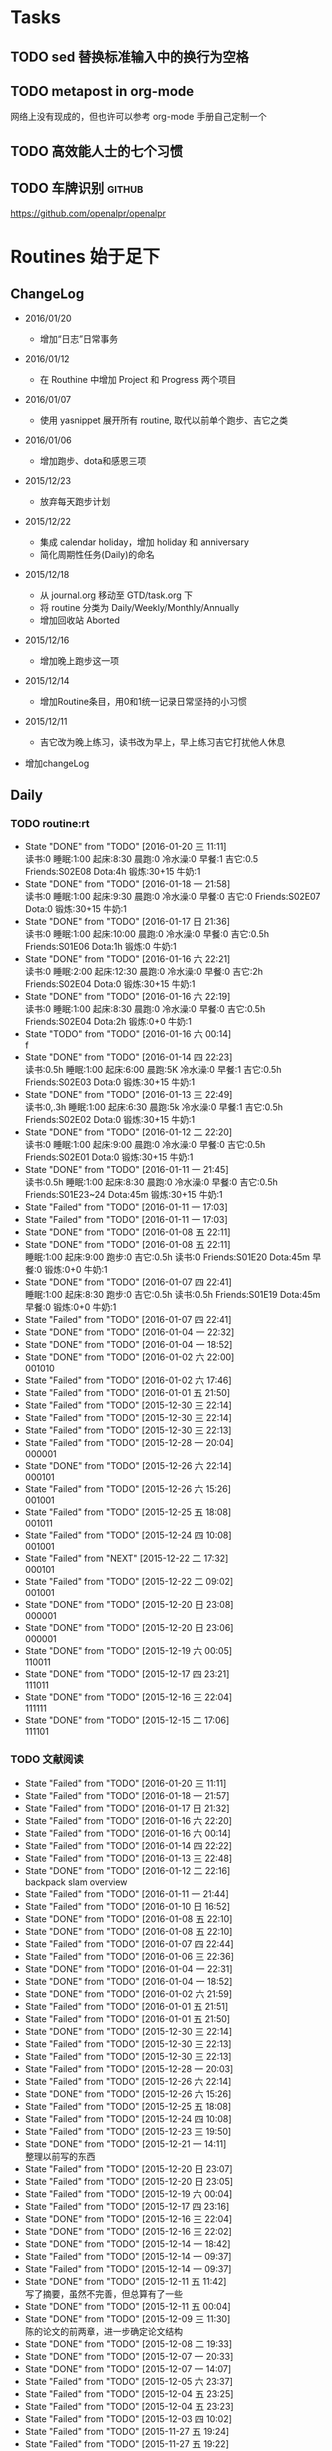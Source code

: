 #+LAST_MOBILE_CHANGE: 2016-01-10 16:52:10
# task.org --- GTD file containing all things to be done
#
#
# author: Tagerill Wong <buaaben@163.com>

# Notes:
# 1. task.org only contains tasks to be finished but not their
# contents
# 3. tasks should be refiled from inbox.org
# 2. it contains 3 parts:
#    - Tasks: normal tasks that labeled with TODO
#    - Routines: periodical tasks
#    - Ideas:

* Tasks
** TODO sed 替换标准输入中的换行为空格

** TODO metapost in org-mode

网络上没有现成的，但也许可以参考 org-mode 手册自己定制一个

** TODO 高效能人士的七个习惯

** TODO 车牌识别                                                    :github:


https://github.com/openalpr/openalpr

* Routines 始于足下

** ChangeLog

+ 2016/01/20

  - 增加“日志”日常事务

+ 2016/01/12

  - 在 Routhine 中增加 Project 和 Progress 两个项目

+ 2016/01/07

  - 使用 yasnippet 展开所有 routine, 取代以前单个跑步、吉它之类

+ 2016/01/06

  - 增加跑步、dota和感恩三项

+ 2015/12/23

  - 放弃每天跑步计划

+ 2015/12/22

  - 集成 calendar holiday，增加 holiday 和 anniversary
  - 简化周期性任务(Daily)的命名

+ 2015/12/18

  - 从 journal.org 移动至 GTD/task.org 下
  - 将 routine 分类为 Daily/Weekly/Monthly/Annually
  - 增加回收站 Aborted

+ 2015/12/16

  - 增加晚上跑步这一项

+ 2015/12/14

  - 增加Routine条目，用0和1统一记录日常坚持的小习惯

+ 2015/12/11

  - 吉它改为晚上练习，读书改为早上，早上练习吉它打扰他人休息

+ 增加changeLog

** Daily
*** TODO routine:rt
SCHEDULED: <2016-01-20 三 22:00 +1d>
:PROPERTIES:
:LAST_REPEAT: [2016-01-20 三 11:11]
:ID:       d1cb177d-6556-48f1-8789-a2735733705a
:END:
- State "DONE"       from "TODO"       [2016-01-20 三 11:11] \\
  读书:0
    睡眠:1:00
    起床:8:30
    晨跑:0
    冷水澡:0
    早餐:1
    吉它:0.5
    Friends:S02E08
    Dota:4h
    锻炼:30+15
    牛奶:1
- State "DONE"       from "TODO"       [2016-01-18 一 21:58] \\
  读书:0
  睡眠:1:00
  起床:9:30
  晨跑:0
  冷水澡:0
  早餐:0
  吉它:0
  Friends:S02E07
  Dota:0
  锻炼:30+15
  牛奶:1
- State "DONE"       from "TODO"       [2016-01-17 日 21:36] \\
  读书:0
  睡眠:1:00
  起床:10:00
  晨跑:0
  冷水澡:0
  早餐:0
  吉它:0.5h
  Friends:S01E06
  Dota:1h
  锻炼:0
  牛奶:1
- State "DONE"       from "TODO"       [2016-01-16 六 22:21] \\
  读书:0
  睡眠:2:00
  起床:12:30
  晨跑:0
  冷水澡:0
  早餐:0
  吉它:2h
  Friends:S02E04
  Dota:0
  锻炼:30+15
  牛奶:1
- State "DONE"       from "TODO"       [2016-01-16 六 22:19] \\
  读书:0
  睡眠:1:00
  起床:8:30
  晨跑:0
  冷水澡:0
  早餐:0
  吉它:0.5h
  Friends:S02E04
  Dota:2h
  锻炼:0+0
  牛奶:1
- State "TODO"       from "TODO"       [2016-01-16 六 00:14] \\
  f
- State "DONE"       from "TODO"       [2016-01-14 四 22:23] \\
  读书:0.5h
  睡眠:1:00
  起床:6:00
  晨跑:5K
  冷水澡:0
  早餐:1
  吉它:0.5h
  Friends:S02E03
  Dota:0
  锻炼:30+15
  牛奶:1
- State "DONE"       from "TODO"       [2016-01-13 三 22:49] \\
  读书:0,.3h
  睡眠:1:00
  起床:6:30
  晨跑:5k
  冷水澡:0
  早餐:1
  吉它:0.5h
  Friends:S02E02
  Dota:0
  锻炼:30+15
  牛奶:1
- State "DONE"       from "TODO"       [2016-01-12 二 22:20] \\
  读书:0
  睡眠:1:00
  起床:9:00
  晨跑:0
  冷水澡:0
  早餐:0
  吉它:0.5h
  Friends:S02E01
  Dota:0
  锻炼:30+15
  牛奶:1
- State "DONE"       from "TODO"       [2016-01-11 一 21:45] \\
  读书:0.5h
  睡眠:1:00
  起床:8:30
  晨跑:0
  冷水澡:0
  早餐:0
  吉它:0.5h
  Friends:S01E23~24
  Dota:45m
  锻炼:30+15
  牛奶:1
- State "Failed"     from "TODO"       [2016-01-11 一 17:03]
- State "Failed"     from "TODO"       [2016-01-11 一 17:03]
- State "DONE"       from "TODO"       [2016-01-08 五 22:11]
- State "DONE"       from "TODO"       [2016-01-08 五 22:11] \\
  睡眠:1:00
  起床:9:00
  跑步:0
  吉它:0.5h
  读书:0
  Friends:S01E20
  Dota:45m
  早餐:0
  锻炼:0+0
  牛奶:1
- State "DONE"       from "TODO"       [2016-01-07 四 22:41] \\
  睡眠:1:00
  起床:8:30
  跑步:0
  吉它:0.5h
  读书:0.5h
  Friends:S01E19
  Dota:45m
  早餐:0
  锻炼:0+0
  牛奶:1
- State "Failed"     from "TODO"       [2016-01-07 四 22:41]
- State "DONE"       from "TODO"       [2016-01-04 一 22:32]
- State "DONE"       from "TODO"       [2016-01-04 一 18:52]
- State "DONE"       from "TODO"       [2016-01-02 六 22:00] \\
  001010
- State "Failed"     from "TODO"       [2016-01-02 六 17:46]
- State "Failed"     from "TODO"       [2016-01-01 五 21:50]
- State "Failed"     from "TODO"       [2015-12-30 三 22:14]
- State "Failed"     from "TODO"       [2015-12-30 三 22:14]
- State "Failed"     from "TODO"       [2015-12-30 三 22:13]
- State "Failed"     from "TODO"       [2015-12-28 一 20:04] \\
  000001
- State "DONE"       from "TODO"       [2015-12-26 六 22:14] \\
  000101
- State "Failed"     from "TODO"       [2015-12-26 六 15:26] \\
  001001
- State "Failed"     from "TODO"       [2015-12-25 五 18:08] \\
  001011
- State "Failed"     from "TODO"       [2015-12-24 四 10:08] \\
  001001
- State "Failed"     from "NEXT"       [2015-12-22 二 17:32] \\
  000101
- State "Failed"     from "TODO"       [2015-12-22 二 09:02] \\
  001001
- State "DONE"       from "TODO"       [2015-12-20 日 23:08] \\
  000001
- State "DONE"       from "TODO"       [2015-12-20 日 23:06] \\
  000001
- State "DONE"       from "TODO"       [2015-12-19 六 00:05] \\
  110011
- State "DONE"       from "TODO"       [2015-12-17 四 23:21] \\
  111011
- State "DONE"       from "TODO"       [2015-12-16 三 22:04] \\
  111111
- State "DONE"       from "TODO"       [2015-12-15 二 17:06] \\
  111101

*** TODO 文献阅读
SCHEDULED: <2016-01-20 三 10:00 +1d>
:PROPERTIES:
:LAST_REPEAT: [2016-01-20 三 11:11]
:ID:       b9f27c33-88b5-4823-8a87-e2856887a719
:END:
- State "Failed"     from "TODO"       [2016-01-20 三 11:11]
- State "Failed"     from "TODO"       [2016-01-18 一 21:57]
- State "Failed"     from "TODO"       [2016-01-17 日 21:32]
- State "Failed"     from "TODO"       [2016-01-16 六 22:20]
- State "Failed"     from "TODO"       [2016-01-16 六 00:14]
- State "Failed"     from "TODO"       [2016-01-14 四 22:22]
- State "Failed"     from "TODO"       [2016-01-13 三 22:48]
- State "DONE"       from "TODO"       [2016-01-12 二 22:16] \\
  backpack slam overview
- State "Failed"     from "TODO"       [2016-01-11 一 21:44]
- State "Failed"     from "TODO"       [2016-01-10 日 16:52]
- State "DONE"       from "TODO"       [2016-01-08 五 22:10]
- State "DONE"       from "TODO"       [2016-01-08 五 22:10]
- State "Failed"     from "TODO"       [2016-01-07 四 22:44]
- State "Failed"     from "TODO"       [2016-01-06 三 22:36]
- State "DONE"       from "TODO"       [2016-01-04 一 22:31]
- State "DONE"       from "TODO"       [2016-01-04 一 18:52]
- State "DONE"       from "TODO"       [2016-01-02 六 21:59]
- State "Failed"     from "TODO"       [2016-01-01 五 21:51]
- State "Failed"     from "TODO"       [2016-01-01 五 21:50]
- State "DONE"       from "TODO"       [2015-12-30 三 22:14]
- State "Failed"     from "TODO"       [2015-12-30 三 22:13]
- State "Failed"     from "TODO"       [2015-12-30 三 22:13]
- State "Failed"     from "TODO"       [2015-12-28 一 20:03]
- State "Failed"     from "TODO"       [2015-12-26 六 22:14]
- State "DONE"       from "TODO"       [2015-12-26 六 15:26]
- State "Failed"     from "TODO"       [2015-12-25 五 18:08]
- State "Failed"     from "TODO"       [2015-12-24 四 10:08]
- State "Failed"     from "TODO"       [2015-12-23 三 19:50]
- State "DONE"       from "TODO"       [2015-12-21 一 14:11] \\
  整理以前写的东西
- State "Failed"     from "TODO"       [2015-12-20 日 23:07]
- State "Failed"     from "TODO"       [2015-12-20 日 23:05]
- State "Failed"     from "TODO"       [2015-12-19 六 00:04]
- State "Failed"     from "TODO"       [2015-12-17 四 23:16]
- State "DONE"       from "TODO"       [2015-12-16 三 22:04]
- State "DONE"       from "TODO"       [2015-12-16 三 22:02]
- State "DONE"       from "TODO"       [2015-12-14 一 18:42]
- State "Failed"     from "TODO"       [2015-12-14 一 09:37]
- State "Failed"     from "TODO"       [2015-12-14 一 09:37]
- State "DONE"       from "TODO"       [2015-12-11 五 11:42] \\
  写了摘要，虽然不完善，但总算有了一些
- State "DONE"       from "TODO"       [2015-12-11 五 00:04]
- State "DONE"       from "TODO"       [2015-12-09 三 11:30] \\
  陈的论文的前两章，进一步确定论文结构
- State "DONE"       from "TODO"       [2015-12-08 二 19:33]
- State "DONE"       from "TODO"       [2015-12-07 一 20:33]
- State "DONE"       from "TODO"       [2015-12-07 一 14:07]
- State "Failed"     from "TODO"       [2015-12-05 六 23:37]
- State "Failed"     from "TODO"       [2015-12-04 五 23:25]
- State "Failed"     from "TODO"       [2015-12-04 五 23:23]
- State "Failed"     from "TODO"       [2015-12-03 四 10:02]
- State "Failed"     from "TODO"       [2015-11-27 五 19:24]
- State "Failed"     from "TODO"       [2015-11-27 五 19:22]
- State "Failed"     from "TODO"       [2015-11-27 五 19:19]
- State "DONE"       from "TODO"       [2015-11-24 二 22:19] \\
  文献管理办法
- State "Failed"     from "TODO"       [2015-11-24 二 06:55]
- State "Failed"     from "TODO"       [2015-11-23 一 10:08]
- State "Failed"     from "TODO"       [2015-11-22 日 13:49]
- State "Failed"     from "TODO"       [2015-11-20 五 23:32]
- State "Failed"     from "TODO"       [2015-11-19 四 21:23]
- State "Failed"     from "TODO"       [2015-11-18 三 23:28]
- State "Failed"     from "TODO"       [2015-11-17 二 23:53]
- State "Failed"     from "TODO"       [2015-11-16 一 22:18]
- State "Failed"     from "TODO"       [2015-11-14 六 23:55]
- State "Failed"     from "TODO"       [2015-11-14 六 13:15]
- State "Failed"     from "TODO"       [2015-11-13 五 10:26]
- State "DONE"       from "TODO"       [2015-11-11 三 12:20] \\
  Kalman滤波
  文献不一定非要是文献，有价值的博客也算
- State "Failed"     from "TODO"       [2015-11-11 三 12:19]
- State "Failed"     from "TODO"       [2015-11-10 二 00:01]
- State "Failed"     from "TODO"       [2015-11-09 一 00:15]
- State "Failed"     from "TODO"       [2015-11-08 日 13:34]
- State "Failed"     from "TODO"       [2015-11-08 日 13:33]
- State "TOBECONTINED" from "TODO"       [2015-11-06 五 10:22]
- State "Failed"     from "TODO"       [2015-11-05 四 12:55]
- State "DONE"       from "TODO"       [2015-11-03 二 23:12] \\
  Line Extraction
  half down

*** TODO Prime
SCHEDULED: <2016-01-20 三 14:00 +1d>
:PROPERTIES:
:LAST_REPEAT: [2016-01-20 三 11:11]
:ID:       b591e7ca-9f0d-48da-8977-72fb0caf6fb7
:END:
- State "Failed"     from "TODO"       [2016-01-20 三 11:11]
- State "Failed"     from "TODO"       [2016-01-18 一 21:58]
- State "Failed"     from "TODO"       [2016-01-17 日 21:35]
- State "DONE"       from "TODO"       [2016-01-16 六 22:20] \\
  购买元件 与 PCB 元件封装
- State "Failed"     from "TODO"       [2016-01-16 六 00:14]
- State "DONE"       from "TODO"       [2016-01-14 四 22:22] \\
  电源模块原理图与 PCB
- State "DONE"       from "TODO"       [2016-01-13 三 22:49] \\
  考虑设计电路电源模块
- State "DONE"       from "TODO"       [2016-01-12 二 22:17] \\
  整理了 Project 和 Progress
- State "DONE"       from "TODO"       [2016-01-11 一 21:44] \\
  tq2440
- State "DONE"       from "TODO"       [2016-01-11 一 17:03]
- State "DONE"       from "TODO"       [2016-01-08 五 22:11] \\
  ROS jade
- State "DONE"       from "TODO"       [2016-01-08 五 22:10]
- State "DONE"       from "TODO"       [2016-01-06 三 22:36]
- State "DONE"       from "TODO"       [2016-01-05 二 17:59]
- State "DONE"       from "TODO"       [2016-01-04 一 22:31]
- State "DONE"       from "TODO"       [2016-01-04 一 18:52]
- State "DONE"       from "TODO"       [2016-01-02 六 17:46] \\
  Hector Frame 配置
- State "DONE"       from "TODO"       [2016-01-01 五 21:51] \\
  小车 Hector SLAM 测试与实验，成功。
- State "DONE"       from "TODO"       [2016-01-01 五 21:50]
- State "DONE"       from "TODO"       [2015-12-30 三 22:14] \\
  vim 入门
- State "DONE"       from "TODO"       [2015-12-30 三 22:13]
- State "DONE"       from "TODO"       [2015-12-28 一 20:08] \\
  raspberry ROS
- State "DONE"       from "TODO"       [2015-12-28 一 20:03] \\
  ssh raspberry
- State "DONE"       from "TODO"       [2015-12-26 六 22:14] \\
  研究也如何安装 Dota 2, 修整了 Windows 系统，装好了 Dota，以后每天认真
  玩
- State "DONE"       from "TODO"       [2015-12-26 六 15:26] \\
  ssh Raspberry
- State "Failed"     from "TODO"       [2015-12-25 五 18:08]
- State "DONE"       from "TODO"       [2015-12-23 三 19:52] \\
  开始使用 Vim/Emacs 浏览代码，起始阶段必然是痛苦的
  laser_filter 有些进步
- State "Failed"     from "TODO"       [2015-12-23 三 19:50]
- State "DONE"       from "TODO"       [2015-12-21 一 16:20] \\
  launch rqt
- State "Failed"     from "TODO"       [2015-12-20 日 23:07]
- State "Failed"     from "TODO"       [2015-12-20 日 23:05] \\
  整理了 Evernote
- State "Failed"     from "TODO"       [2015-12-19 六 00:04]
- State "DONE"       from "TODO"       [2015-12-17 四 23:16] \\
  配置了一天的 emacs, 算是回归简朴的方式
- State "DONE"       from "TODO"       [2015-12-16 三 22:04] \\
  调试好HectorSLAM，增加了 IMU 数据
- State "DONE"       from "TODO"       [2015-12-15 二 17:06] \\
  测试 ros::laser_filters 没有成功
- State "DONE"       from "TODO"       [2015-12-14 一 18:42]
- State "Failed"     from "TODO"       [2015-12-14 一 09:38]
- State "Failed"     from "TODO"       [2015-12-14 一 09:37]
- State "Failed"     from "TODO"       [2015-12-12 六 19:34]
- State "Failed"     from "TODO"       [2015-12-11 五 00:05]
- State "DONE"       from "TODO"       [2015-12-11 五 00:04]
- State "DONE"       from "TODO"       [2015-12-08 二 19:33]
- State "DONE"       from "TODO"       [2015-12-07 一 20:34] \\
  测试了仅激光数据的Hector SLAM，效果可以
- State "Failed"     from "TODO"       [2015-12-05 六 23:38]
- State "DONE"       from "TODO"       [2015-12-04 五 23:25]
- State "Failed"     from "TODO"       [2015-12-04 五 23:23]
- State "Failed"     from "TODO"       [2015-12-03 四 10:03]
- State "DONE"       from "TODO"       [2015-11-27 五 19:24]
- State "DONE"       from "TODO"       [2015-11-27 五 19:23] \\
  julie
- State "DONE"       from "TODO"       [2015-11-27 五 19:21] \\
  Hector
- State "DONE"       from "TODO"       [2015-11-27 五 19:20] \\
  julie launch wally

*** TODO Project
SCHEDULED: <2016-01-20 三 14:00 +1d>
:PROPERTIES:
:LAST_REPEAT: [2016-01-20 三 11:11]
:END:
- State "Failed"     from "TODO"       [2016-01-20 三 11:11]
- State "Failed"     from "TODO"       [2016-01-18 一 21:58]
- State "Failed"     from "TODO"       [2016-01-17 日 21:36]
- State "Failed"     from "TODO"       [2016-01-16 六 22:20]
- State "Failed"     from "TODO"       [2016-01-16 六 00:14]
- State "DONE"       from "TODO"       [2016-01-14 四 22:23] \\
  Deutsch 软件安装
- State "Failed"     from "TODO"       [2016-01-13 三 22:49]
*** TODO Progress
SCHEDULED: <2016-01-20 三 19:00 +1d>
:PROPERTIES:
:LAST_REPEAT: [2016-01-20 三 11:11]
:END:
- State "Failed"     from "TODO"       [2016-01-20 三 11:11]
- State "Failed"     from "TODO"       [2016-01-18 一 21:58]
- State "Failed"     from "TODO"       [2016-01-17 日 21:36]
- State "Failed"     from "TODO"       [2016-01-16 六 22:21]
- State "Failed"     from "TODO"       [2016-01-16 六 00:14]
- State "Failed"     from "TODO"       [2016-01-14 四 22:23]
- State "Failed"     from "TODO"       [2016-01-13 三 22:49]
*** TODO Gratitude
SCHEDULED: <2016-01-20 三 +1d>
:PROPERTIES:
:LAST_REPEAT: [2016-01-20 三 11:12]
:ID:       f4609aa9-9158-4cf3-8380-b984f040f264
:END:
- State "Failed"     from "TODO"       [2016-01-20 三 11:12]
- State "DONE"       from "TODO"       [2016-01-18 一 21:58] \\
  1. 姐姐想起我的生日，迟到的祝福
  2. 706技术部打来电话让推荐同学，和陈栋说了
  3. 心情转好
- State "DONE"       from "TODO"       [2016-01-17 日 21:36] \\
  1. 给父母打电话，聊了很久
  2. 电影《荒野猎人》，剧情上很纯朴，画面极赞
  3. 专辑《Listen to Eason Chan》
  4. 决心告别竹，删除了所有联系方式，尽管内心依然存有侥幸，但这样是最好
     的
  5. 昨晚回去的路上下了小雪，很有感觉
- State "DONE"       from "TODO"       [2016-01-16 六 22:22] \\
  1. 和竹琳告别
  2. 练习吉它两个小时
  3. 独立到中发买元器件
  4. 睡了个懒觉
  5. 状态转好
- State "Failed"     from "TODO"       [2016-01-16 六 00:15]
- State "DONE"       from "TODO"       [2016-01-14 四 22:24] \\
  1. 坚持晨跑
  2. 纯粹的肉体的疲劳，晨跑之后好好地睡了一觉
  3. 在徐世科的指导下完成了元件选型和原理图绘制，学到许多东西
  4. 胡老师跟我提发表会议的事
  5. 关于仿真又想到许多，尽管迟迟没有动手
- State "DONE"       from "TODO"       [2016-01-13 三 22:50] \\
  1. 2016年第一次早起晨跑，晨曦时的校园很美
  2. 和徐世科讨论设计电路版
  3. 绘制第一个元器件PCB图
  4. 放弃 CEDET
  5. 开始喜欢上煮鸡蛋
- State "DONE"       from "TODO"       [2016-01-12 二 22:17] \\
  1. 虽然还是没有做进去重要的事情，但状态较昨天好多
  2. 整理了 Project 和 Progress
  3. 整理了 AVR 开发环境的笔记
  4. 收藏的 Eason 的歌很动人
  5. 天气很好，没有跑步太可惜
- State "DONE"       from "TODO"       [2016-01-11 一 21:45] \\
  1. 早上听到了闹钟，尽管没有醒
  2. 看完了《老友记》第一季的最后两集
  3. 整理了嵌入式Linux的笔记，对ARM开发的流程更加熟悉
  4. 重新开始许多小的习惯，比如锻炼、晨跑
  5. 老师一天都没过来，放羊一天
  6. 使用 FreeMind，感觉很不错
- State "Failed"     from "TODO"       [2016-01-11 一 17:03]
- State "DONE"       from "TODO"       [2016-01-10 日 16:34]
- State "DONE"       from "TODO"       [2016-01-08 五 22:11] \\
  + 使用 新得立升级 ROS Jade
  + Eason 一张不好听的专辑
- State "DONE"       from "TODO"       [2016-01-08 五 22:11]
- State "DONE"       from "TODO"       [2016-01-07 四 22:41] \\
  1. 哥哥和母亲迟来的庆生电话
  2. PCD 文件的组合和downsampling
  3. usb web cam
  4. LaTeX fomula of SLAM
  5. yasnippet for routine
*** TODO 日志：简要也写小结
SCHEDULED: <2016-01-21 四 22：00 +1d>

** Weekly
*** TODO [#A] 长跑
SCHEDULED: <2016-01-30 六 +1w>
:PROPERTIES:
:LAST_REPEAT: [2016-01-17 日 21:41]
:ID:       b22eeb5c-0ab0-46e3-a923-1ca533acc6ac
:END:
- State "Failed"     from "TODO"       [2016-01-17 日 21:41]
- State "Failed"     from "TODO"       [2016-01-17 日 21:32]
- State "Failed"     from "TODO"       [2016-01-02 六 21:59]
- State "Failed"     from "TODO"       [2015-12-20 日 23:08]
- State "Failed"     from "TODO"       [2015-12-20 日 23:06]
- State "Failed"     from "TODO"       [2015-12-12 六 19:36]
- State "Failed"     from "TODO"       [2015-12-05 六 23:38] \\
  膝盖伤还没好
- State "Failed"     from "TODO"       [2015-11-22 日 13:50]
- State "TOBECONTINED" from "TODO"       [2015-11-14 六 23:56] \\
  雾霾
- State "DONE"     from "TODO"       [2015-11-08 日 13:35]
  18K

*** TODO [#A] 音乐专辑
SCHEDULED: <2016-01-30 六 +1w>
:PROPERTIES:
:LAST_REPEAT: [2016-01-17 日 21:41]
:ID:       26f958ab-2bad-4e8b-aa2c-316847346f7f
:END:
- State "Failed"     from "TODO"       [2016-01-17 日 21:41]
- State "DONE"       from "TODO"       [2016-01-17 日 21:32] \\
  Listen to Eason Chan
- State "DONE"       from "TODO"       [2016-01-02 六 21:59] \\
  H3M
- State "Failed"     from "TODO"       [2015-12-20 日 23:08]
- State "DONE"       from "TODO"       [2015-12-20 日 23:07] \\
  认了吧
- State "DONE"       from "TODO"       [2015-12-12 六 19:36] \\
  陈奕迅 《What's going on ...》
- State "DONE"       from "TODO"       [2015-12-05 六 23:38] \\
  Eason 《怎么样》
  一开始听并不惊艳，听多了便觉耐听
- State "DONE"       from "TODO"       [2015-11-27 五 19:27] \\
  Life Continues
- State "DONE"       from "TODO"       [2015-11-21 六 13:52] \\
  U87
- State "DONE"       from "TODO"       [2015-11-13 五 19:17] \\
  Live for today
- State "DONE"       from "TODO"       [2015-11-08 日 13:35] \\
  Eason《黑白灰》

*** TODO [#A] 吉它练习 1h+
SCHEDULED: <2016-01-23 六 16:00 +1w>
:PROPERTIES:
:LAST_REPEAT: [2016-01-16 六 22:20]
:ID:       3c1c77ce-d310-46ba-9e54-e2fc622d747e
:END:
- State "DONE"       from "TODO"       [2016-01-16 六 22:20] \\
  2h
- State "Failed"     from "TODO"       [2016-01-02 六 21:59]
- State "Failed"     from "TODO"       [2015-12-20 日 23:08]
- State "Failed"     from "TODO"       [2015-12-20 日 23:05]
- State "Failed"     from "TODO"       [2015-12-14 一 09:37]
- State "Failed"     from "TODO"       [2015-12-05 六 23:37]
- State "Failed"     from "TODO"       [2015-12-05 六 23:37]
- State "Failed"     from "TODO"       [2015-11-22 日 13:49]
- State "Failed"     from "TODO"       [2015-11-14 六 23:55]
- State "Failed"     from "TODO"       [2015-11-08 日 13:34]

*** TODO [#A] 游泳
SCHEDULED:
:PROPERTIES:
:ID:       049b89af-84bc-4b33-82c4-110e4a7dd0cf
:END:
- State "Failed"     from "TODO"       [2015-12-05 六 23:37]
- State "Failed"     from "TODO"       [2015-12-05 六 23:37]
- State "Failed"     from "TODO"       [2015-11-22 日 13:50]
- State "Failed"     from "TODO"       [2015-11-14 六 23:55]
- State "DONE"       from "TODO"       [2015-11-08 日 13:34] \\
  S08E15-18

*** TODO [#B] 电影
SCHEDULED: <2016-01-30 六 21:00 +1w>
:PROPERTIES:
:LAST_REPEAT: [2016-01-17 日 21:41]
:ID:       cfe3e245-0b98-4d69-92be-5e1fa1b3bf65
:END:
- State "Failed"     from "TODO"       [2016-01-17 日 21:41]
- State "DONE"       from "TODO"       [2016-01-17 日 21:31] \\
  荒野猎人

  如此多的经典电影没有看，怎么就没有心情看电影呢？
- State "Failed"     from "TODO"       [2016-01-02 六 21:59]
- State "Failed"     from "TODO"       [2015-12-20 日 23:08]
- State "DONE"       from "TODO"       [2015-12-20 日 23:06] \\
  寻龙诀
- State "DONE"       from "TODO"       [2015-12-06 日 23:56] \\
  夏洛特烦恼，为了搞笑而搞笑的喜剧并没有多大的价值，喜剧也应该有一定的严
  肃的思考，或者讽刺等等。《夏》显然不行。
- State "Failed"     from "TODO"       [2015-12-05 六 23:39]
- State "Failed"     from "TODO"       [2015-12-05 六 23:37]
- State "Failed"     from "TODO"       [2015-11-22 日 13:50]
- State "Failed"     from "TODO"       [2015-11-14 六 23:55]
- State "DONE"       from "TODO"       [2015-11-08 日 13:34] \\
  Eason 《Moving on stage》

*** TODO [#A] 周整理: |1. [[file:~/Wally/Reference/Reference.org][Reference]] 云同步 | 2. [[file:~/Wally/Journal/Note/note.org::*Raw][Raw Note]] 整理Note | 3. Evernote 归类 | 4. git .emacs.d |
SCHEDULED: <2016-01-24 日 14:00 +1w>
:PROPERTIES:
:LAST_REPEAT: [2016-01-17 日 21:35]
:ID:       76731455-0d7e-4cf6-92bd-c7d4923bd8cd
:END:
- State "DONE"       from "TODO"       [2016-01-17 日 21:35]
- State "Failed"     from "TODO"       [2016-01-11 一 17:04]
- State "Failed"     from "TODO"       [2016-01-11 一 17:03]
- State "DONE"       from "TODO"       [2015-12-28 一 20:08]
- State "DONE"       from "TODO"       [2015-12-20 日 23:12] \\
  百度云同步更新效果挺不错的
*** TODO [#A] GTD 整理 inbox 和 task
SCHEDULED: <2016-01-23 六 19:00 +1w>
:PROPERTIES:
:ID:       c75e93d7-27a1-4d30-8b68-71464ae556fb
:LAST_REPEAT: [2016-01-17 日 21:41]
:END:
- State "Failed"     from "TODO"       [2016-01-17 日 21:41]
- State "Failed"     from "TODO"       [2016-01-11 一 17:03]
** Monthly
*** TODO [#A] 月整理: | 1. Chrome bookmarks |
SCHEDULED: <2016-01-31 四 +1m>
:PROPERTIES:
:ID:       4be194d5-6de3-4e03-8f0c-6e51fc39eecd
:END:

** Annually
*** Holidays
:PROPERTIES:
:CATEGORY: Holiday
:END:
%%(org-calendar-holiday)   ; special function for holiday names


*** anniversary
:PROPERTIES:
:CATEGORY: Anniversary
:END:
%%(org-anniversary 2014 12 22)   %d years with Julie

** Aborted
*** [#B] Friends

:PROPERTIES:
:LAST_REPEAT: [2016-01-06 三 22:36]
:END:
- State "DONE"       from "TODO"       [2016-01-06 三 22:36] \\
  S01E18
- State "DONE"       from "TODO"       [2016-01-05 二 18:31] \\
  S01E17
- State "DONE"       from "TODO"       [2016-01-04 一 22:32] \\
  S01E16
- State "DONE"       from "TODO"       [2016-01-04 一 18:52] \\
  S01E15
- State "DONE"       from "TODO"       [2016-01-02 六 21:59] \\
  S01E14
- State "DONE"       from "TODO"       [2016-01-01 五 21:51] \\
  S01E13
- State "DONE"       from "TODO"       [2016-01-01 五 21:50] \\
  S01E12
- State "DONE"       from "TODO"       [2015-12-30 三 22:14] \\
  S01E09/10/11
- State "DONE"       from "TODO"       [2015-12-30 三 22:14] \\
  S01E08
- State "DONE"       from "TODO"       [2015-12-28 一 20:09] \\
  S01E07
- State "Failed"     from "TODO"       [2015-12-28 一 20:04]
- State "DONE"       from "TODO"       [2015-12-26 六 22:14] \\
  S01E06
- State "DONE"       from "TODO"       [2015-12-26 六 15:26] \\
  S01E05
- State "DONE"       from "TODO"       [2015-12-25 五 18:08] \\
  S01E04
- State "DONE"       from "TODO"       [2015-12-23 三 19:53] \\
  S01E03
- State "DONE"       from "TODO"       [2015-12-23 三 19:50] \\
  S01E02

- State "DONE"       from "TODO"       [2015-12-22 二 09:01] \\
  S01E01 开始看第五次《老友记》
- State "DONE"       from "TODO"       [2015-12-20 日 23:07] \\
  S10E17~18 第四遍完，感动
- State "DONE"       from "TODO"       [2015-12-20 日 23:05] \\
  S10E16
- State "DONE"       from "TODO"       [2015-12-19 六 00:04] \\
  S10E15
- State "DONE"       from "TODO"       [2015-12-17 四 23:18] \\
  S10E14
- State "DONE"       from "TODO"       [2015-12-16 三 22:05] \\
  S10E13
- State "DONE"       from "TODO"       [2015-12-16 三 22:03] \\
  S10E12
- State "DONE"       from "TODO"       [2015-12-14 一 18:42] \\
  S10E11
- State "DONE"       from "TODO"       [2015-12-14 一 09:38] \\
  S10E07-11
- State "DONE"       from "TODO"       [2015-12-12 六 20:03] \\
  S10E06
- State "DONE"       from "TODO"       [2015-12-12 六 19:34] \\
  E10E04-05
- State "DONE"       from "TODO"       [2015-12-11 五 00:05] \\
  S10E03
- State "DONE"       from "TODO"       [2015-12-11 五 00:04] \\
  S10E02
- State "DONE"       from "TODO"       [2015-12-08 二 19:33] \\
  S10E01
- State "DONE"       from "TODO"       [2015-12-08 二 19:33]
- State "DONE"       from "TODO"       [2015-12-07 一 20:34] \\
  S09E23-24
- State "DONE"       from "TODO"       [2015-12-05 六 23:37] \\
  S09E21
- State "Failed"     from "TODO"       [2015-12-04 五 23:25]
- State "DONE"       from "TODO"       [2015-12-03 四 18:29] \\
  S09E20
- State "DONE"       from "TODO"       [2015-12-03 四 10:02] \\
  S09E19
- State "DONE"       from "TODO"       [2015-11-27 五 19:24]
- State "DONE"       from "TODO"       [2015-11-27 五 19:22] \\
  S09E16
- State "DONE"       from "TODO"       [2015-11-27 五 19:20] \\
  S09E17
- State "DONE"       from "TODO"       [2015-11-24 二 22:20] \\
  S09E15
- State "DONE"       from "TODO"       [2015-11-24 二 06:55] \\
  S09E14
- State "DONE"       from "TODO"       [2015-11-23 一 10:08] \\
  S09E13
- State "DONE"       from "TODO"       [2015-11-22 日 13:49] \\
  S09E11
- State "DONE"       from "TODO"       [2015-11-20 五 23:32] \\
  S09E11
- State "DONE"       from "TODO"       [2015-11-19 四 21:23] \\
  S09E10
- State "DONE"       from "TODO"       [2015-11-18 三 23:28] \\
  S09E09
- State "Failed"     from "TODO"       [2015-11-17 二 23:53]
- State "DONE"       from "TODO"       [2015-11-16 一 22:18] \\
  S09E08
- State "DONE"       from "TODO"       [2015-11-16 一 00:20] \\
  S09E07
- State "DONE"       from "TODO"       [2015-11-14 六 23:55] \\
  S09E06
- State "DONE"       from "TODO"       [2015-11-13 五 19:17] \\
  S09S05
- State "DONE"       from "TODO"       [2015-11-12 四 20:55] \\
  S09E04
- State "DONE"       from "TODO"       [2015-11-11 三 20:44] \\
  S09E03
- State "DONE"       from "TODO"       [2015-11-10 二 20:50] \\
  S09E02
- State "DONE"       from "TODO"       [2015-11-09 一 18:52] \\
  S09E01
- State "ABORT"      from "TODO"       [2015-11-08 日 23:33] \\
  前两天看得太多
- State "DONE"     from "TODO"       [2015-11-08 日 13:34]
  S08E18-22
- State "DONE"       from "TODO"       [2015-11-08 日 13:33] \\
  S08E14-18
- State "DONE"       from "TODO"       [2015-11-06 五 10:23] \\
  S08E13
- State "DONE"       from "TODO"       [2015-11-04 三 18:38] \\
  S08E12
- State "DONE"       from "TODO"       [2015-11-03 二 18:59] \\
  S08E11
- State "DONE"       from "TODO"       [2015-11-02 一 19:59] \\
  S08E10 Monica's boots
:PROPERTIES:
:LAST_REPEAT: [2015-12-16 三 22:05]
:END:

*** [#B] 吉它
:PROPERTIES:
:LAST_REPEAT: [2016-01-06 三 22:35]
:END:
- State "DONE"       from "TODO"       [2016-01-06 三 22:35]
- State "DONE"       from "TODO"       [2016-01-05 二 17:59]
- State "DONE"       from "TODO"       [2016-01-04 一 22:31]
- State "DONE"       from "TODO"       [2016-01-04 一 18:52]
- State "DONE"       from "TODO"       [2016-01-02 六 17:46]
- State "DONE"       from "TODO"       [2016-01-01 五 21:51]
- State "DONE"       from "TODO"       [2016-01-01 五 21:50]
- State "DONE"       from "TODO"       [2015-12-30 三 22:14]
- State "DONE"       from "TODO"       [2015-12-30 三 22:13]
- State "DONE"       from "TODO"       [2015-12-30 三 22:13]
- State "DONE"       from "TODO"       [2015-12-28 一 20:03]
- State "DONE"       from "TODO"       [2015-12-26 六 22:13]
- State "DONE"       from "TODO"       [2015-12-26 六 15:26]
- State "DONE"       from "TODO"       [2015-12-25 五 18:08] \\
  2h
公历15年结束之前一定要会弹奏一首歌
- State "DONE"       from "TODO"       [2015-12-24 四 10:07] \\
  第一次练习将近两个小时
- State "DONE"       from "TODO"       [2015-12-23 三 19:50]


- State "Failed"     from "TODO"       [2015-12-22 二 09:01]
- State "Failed"     from "TODO"       [2015-12-20 日 23:07]
- State "DONE"       from "TODO"       [2015-12-20 日 23:05]
- State "DONE"       from "TODO"       [2015-12-19 六 00:04]
- State "DONE"       from "TODO"       [2015-12-17 四 23:16]
- State "DONE"       from "TODO"       [2015-12-16 三 22:03]
- State "DONE"       from "TODO"       [2015-12-15 二 17:06]
- State "Failed"     from "TODO"       [2015-12-14 一 18:41]
- State "Failed"     from "TODO"       [2015-12-14 一 09:37]
- State "Failed"     from "TODO"       [2015-12-14 一 09:37]
- State "DONE"       from "TODO"       [2015-12-12 六 19:34]
- State "DONE"       from "TODO"       [2015-12-11 五 00:04]
- State "DONE"       from "TODO"       [2015-12-09 三 11:30] \\
  有点感觉了，好好坚持
- State "DONE"       from "TODO"       [2015-12-08 二 19:33]
- State "Failed"     from "TODO"       [2015-12-07 一 20:33]
- State "Failed"     from "TODO"       [2015-12-07 一 14:07]
- State "DONE"       from "TODO"       [2015-12-04 五 23:25]
- State "Failed"     from "TODO"       [2015-12-04 五 23:23]
- State "Failed"     from "TODO"       [2015-12-03 四 10:03]
- State "Failed"     from "TODO"       [2015-11-27 五 19:24]
- State "Failed"     from "TODO"       [2015-11-27 五 19:21]
- State "Failed"     from "TODO"       [2015-11-27 五 19:20]
- State "Failed"     from "TODO"       [2015-11-27 五 19:20]
- State "DONE"       from "TODO"       [2015-11-24 二 06:55] \\
  好久没有练习了，终于又开始了，还不算生疏
- State "Failed"     from "TODO"       [2015-11-23 一 10:08]
- State "Failed"     from "TODO"       [2015-11-22 日 13:50]
:PROPERTIES:
:LAST_REPEAT: [2015-12-16 三 22:03]
:END:

*** [#A] 读书
- State "Failed"     from "TODO"       [2016-01-05 二 17:59]
- State "DONE"       from "TODO"       [2016-01-04 一 18:52]
- State "DONE"       from "TODO"       [2016-01-02 六 21:59]
- State "DONE"       from "TODO"       [2016-01-02 六 17:46]
- State "Failed"     from "TODO"       [2016-01-01 五 21:51]
- State "Failed"     from "TODO"       [2015-12-30 三 22:14]
- State "Failed"     from "TODO"       [2015-12-30 三 22:14]
- State "DONE"       from "TODO"       [2015-12-30 三 22:13]
- State "Failed"     from "TODO"       [2015-12-28 一 20:04]
- State "DONE"       from "TODO"       [2015-12-28 一 20:03]
- State "DONE"       from "TODO"       [2015-12-26 六 15:26] \\
  《英儿》很不好读，开始阅读 《安娜卡列妮娜》
- State "DONE"       from "TODO"       [2015-12-25 五 18:56] \\
  开始阅读 《英儿》

- State "Failed"     from "TODO"       [2015-12-24 四 10:08]
- State "DONE"       from "TODO"       [2015-12-23 三 19:51] \\
  粗略地读了 《诗经》
- State "Failed"     from "TODO"       [2015-12-22 二 09:02] \\
  倒是整理了一个晚上的电子书
- State "Failed"     from "TODO"       [2015-12-20 日 23:08]
- State "Failed"     from "TODO"       [2015-12-20 日 23:06]
- State "Failed"     from "TODO"       [2015-12-20 日 23:05]
- State "Failed"     from "TODO"       [2015-12-19 六 00:04]
- State "Failed"     from "TODO"       [2015-12-17 四 23:16]
- State "DONE"       from "TODO"       [2015-12-16 三 22:03] \\
  读完《道德经》的下篇《德经》
- State "Failed"     from "TODO"       [2015-12-15 二 17:06]
- State "Failed"     from "TODO"       [2015-12-14 一 09:38]
- State "Failed"     from "TODO"       [2015-12-14 一 09:37]
- State "DONE"       from "TODO"       [2015-12-12 六 19:34]
- State "DONE"       from "TODO"       [2015-12-11 五 00:05]
- State "DONE"       from "TODO"       [2015-12-11 五 00:04] \\
  《道德经》
- State "Failed"     from "TODO"       [2015-12-09 三 11:30]
- State "Failed"     from "TODO"       [2015-12-09 三 11:30]
- State "Failed"     from "TODO"       [2015-12-08 二 19:33]
- State "DONE"       from "TODO"       [2015-12-05 六 23:39]
- State "DONE"       from "TODO"       [2015-12-04 五 23:25]
- State "Failed"     from "TODO"       [2015-12-04 五 23:23]
- State "Failed"     from "TODO"       [2015-12-03 四 10:03]
- State "Failed"     from "TODO"       [2015-11-27 五 19:24]
- State "Failed"     from "TODO"       [2015-11-27 五 19:23]
- State "Failed"     from "TODO"       [2015-11-27 五 19:21]
- State "Failed"     from "TODO"       [2015-11-27 五 19:20]
- State "Failed"     from "TODO"       [2015-11-24 二 06:56]
- State "Failed"     from "TODO"       [2015-11-23 一 10:09]
- State "Failed"     from "TODO"       [2015-11-22 日 13:50]
- State "Failed"     from "TODO"       [2015-11-20 五 23:33]
- State "Failed"     from "TODO"       [2015-11-19 四 23:51]
- State "Failed"     from "TODO"       [2015-11-19 四 11:34]
- State "Failed"     from "TODO"       [2015-11-17 二 23:53]
- State "Failed"     from "TODO"       [2015-11-17 二 11:44]
- State "Failed"     from "TODO"       [2015-11-16 一 00:21]
- State "Failed"     from "TODO"       [2015-11-16 一 00:19]
- State "DONE"       from "TODO"       [2015-11-14 六 13:16]
- State "DONE"       from "TODO"       [2015-11-13 五 10:26]
- State "DONE"       from "TODO"       [2015-11-11 三 12:20]
- State "Failed"     from "TODO"       [2015-11-10 二 00:01]
- State "DONE"       from "TODO"       [2015-11-09 一 00:15] \\
  20min
- State "Failed"     from "TODO"       [2015-11-08 日 13:35]
- State "Failed"     from "TODO"       [2015-11-08 日 13:33]
- State "DONE"       from "TODO"       [2015-11-05 四 12:55]
- State "DONE"       from "TODO"       [2015-11-05 四 12:55]
- State "DONE"       from "TODO"       [2015-11-04 三 09:59] \\
  0.5h 次日
- State "DONE"       from "TODO"       [2015-11-03 二 09:45] \\
  人生的枷锁
:PROPERTIES:
:LAST_REPEAT: [2015-12-16 三 22:03]
:END:

读书是必须坚持的事情

*** 跑步
*** Dota
*** ABORT 跑步
SCHEDULED: <2015-12-24 四 19:00 >
:PROPERTIES:
:LAST_REPEAT: [2015-12-23 三 19:53]
:END:
- State "ABORT"      from "TODO"       [2015-12-23 三 19:56] \\
  放弃每天跑步计划
- State "Failed"     from "TODO"       [2015-12-23 三 19:53] \\
  AQI 400
- State "Failed"     from "TODO"       [2015-12-23 三 19:51] \\
  AQI 300
- State "Failed"     from "TODO"       [2015-12-22 二 09:01] \\
  AQI 250
- State "Failed"     from "TODO"       [2015-12-20 日 23:07] \\
  AQI 200
- State "Failed"     from "TODO"       [2015-12-20 日 23:05] \\
  AQI 200
- State "DONE"       from "TODO"       [2015-12-19 六 00:04] \\
  5
- State "DONE"       from "TODO"       [2015-12-17 四 23:18] \\
  5
- State "DONE"       from "TODO"       [2015-12-16 三 22:05] \\
  5
- State "TODO"       from ""           [2015-12-16 三 21:59] \\
  要对得起跑鞋和自己所热爱的事情
:PROPERTIES:
:LAST_REPEAT: [2015-12-16 三 22:05]
:END:

*** ABORT [#C] 记忆 30m [2/2]
SCHEDULED: <2015-12-07 一 07:30>
- State "ABORT"      from "TODO"       [2015-12-07 一 00:01] \\
  从来没有做好的事情
- State "Failed"     from "TODO"       [2015-12-06 日 23:44]
- State "Failed"     from "TODO"       [2015-12-05 六 23:37]
- State "Failed"     from "TODO"       [2015-12-04 五 23:24]
- State "Failed"     from "TODO"       [2015-12-03 四 16:36]
- State "Failed"     from "TODO"       [2015-12-03 四 10:02]
- State "Failed"     from "TODO"       [2015-11-27 五 19:23]
- State "Failed"     from "TODO"       [2015-11-27 五 19:22]
- State "Failed"     from "TODO"       [2015-11-27 五 19:19]
- State "Failed"     from "TODO"       [2015-11-24 二 22:19]
- State "Failed"     from "TODO"       [2015-11-23 一 10:09]
- State "Failed"     from "TODO"       [2015-11-22 日 13:50]
- State "Failed"     from "TODO"       [2015-11-21 六 13:51]
- State "Failed"     from "TODO"       [2015-11-20 五 09:14]
- State "Failed"     from "TODO"       [2015-11-19 四 11:35]
- State "Failed"     from "TODO"       [2015-11-18 三 11:27]
- State "Failed"     from "TODO"       [2015-11-17 二 11:45]
- State "Failed"     from "TODO"       [2015-11-16 一 10:01]
- State "Failed"     from "TODO"       [2015-11-16 一 00:20]
- State "Failed"     from "TODO"       [2015-11-14 六 13:16]
- State "Failed"     from "TODO"       [2015-11-13 五 10:26]
- State "Failed"     from "TODO"       [2015-11-12 四 14:43]
- State "Failed"     from "TODO"       [2015-11-11 三 12:20]
- State "DONE"       from "TODO"       [2015-11-10 二 08:54]
- State "Failed"     from "TODO"       [2015-11-09 一 15:28]
- State "Failed"     from "TODO"       [2015-11-08 日 13:37]
- State "Failed"     from "TODO"       [2015-11-08 日 13:34]
- State "DONE"       from "TODO"       [2015-11-06 五 10:25]
- State "DONE"       from "TODO"       [2015-11-05 四 12:56]
- State "DONE"       from "TODO"       [2015-11-04 三 10:00]
- State "DONE"       from "TODO"       [2015-11-03 二 09:48] \\
  道德经 3
:PROPERTIES:
:LAST_REPEAT: [2015-12-06 日 23:44]
:END:
+ [X] 单词
+ [X] 文章
*** ABORT [#A] 早起
SCHEDULED: <2015-12-07 一 06:00>
- State "ABORT"      from "TODO"       [2015-12-06 日 23:50] \\
  像早睡早起吃早餐这种小习惯，不应该再这里提醒自己，本能地要做到
- State "DONE"       from "TODO"       [2015-12-06 日 08:39]
- State "DONE"       from "TODO"       [2015-12-05 六 23:37] \\
  8:00
- State "Failed"     from "TODO"       [2015-12-04 五 23:24] \\
  9:00
- State "Failed"     from "TODO"       [2015-12-03 四 10:40] \\
  9:00 感冒
- State "DONE"       from "TODO"       [2015-12-03 四 10:02] \\
  在火车上
- State "Failed"     from "TODO"       [2015-11-27 五 19:23]
- State "Failed"     from "TODO"       [2015-11-27 五 19:22] \\
  9.30
- State "Failed"     from "TODO"       [2015-11-27 五 19:19] \\
  9.30
- State "DONE"       from "TODO"       [2015-11-24 二 06:57] \\
  6:30
- State "Failed"     from "TODO"       [2015-11-23 一 10:09] \\
  9:00
- State "Failed"     from "TODO"       [2015-11-22 日 13:50] \\
  9.30
- State "Failed"     from "TODO"       [2015-11-21 六 13:51] \\
  9.00
- State "DONE"       from "TODO"       [2015-11-20 五 09:14] \\
  5:45
- State "Failed"     from "TODO"       [2015-11-19 四 11:34] \\
  9.00
- State "Failed"     from "TODO"       [2015-11-18 三 11:26] \\
  8.30
- State "Failed"     from "TODO"       [2015-11-17 二 11:44] \\
  9.10
- State "Failed"     from "TODO"       [2015-11-16 一 10:01] \\
  9.00
- State "Failed"     from "TODO"       [2015-11-16 一 00:19] \\
  9.00
- State "Failed"     from "TODO"       [2015-11-14 六 13:16] \\
  10.30
- State "Failed"     from "TODO"       [2015-11-13 五 10:26] \\
  8.30
- State "Failed"     from "TODO"       [2015-11-12 四 14:42] \\
  9.30
- State "Failed"     from "TODO"       [2015-11-11 三 12:20] \\
  9.30
- State "DONE"       from "TODO"       [2015-11-10 二 08:46] \\
  7:30
- State "Failed"     from "TODO"       [2015-11-09 一 09:53] \\
  9.00
- State "Failed"     from "TODO"       [2015-11-08 日 13:37] \\
  12.30
- State "Failed"     from "TODO"       [2015-11-08 日 13:33] \\
  12.30
- State "DONE"       from "TODO"       [2015-11-06 五 10:24] \\
  7.30 雪
- State "Failed"     from "TODO"       [2015-11-05 四 12:55] \\
  11:20
- State "DONE"       from "TODO"       [2015-11-04 三 09:59] \\
  7:30
- State "DONE"       from "TODO"       [2015-11-03 二 09:45] \\
  6:30
:PROPERTIES:
:LAST_REPEAT: [2015-12-06 日 08:39]
:END:

*** ABORT [#A] 晨跑5公里，Not
SCHEDULED: <2015-12-06 日 06:30>
- State "ABORT"      from "TODO"       [2015-12-06 日 23:43] \\
  刚刚完成南京马拉松，加之冬天天冷的因素，最近一段时间不想跑步
- State "Failed"     from "TODO"       [2015-12-05 六 23:37]
- State "Failed"     from "TODO"       [2015-12-04 五 23:24]
- State "Failed"     from "TODO"       [2015-12-03 四 10:40] \\
  感冒+刚完成马拉松
- State "Failed"     from "TODO"       [2015-12-03 四 10:02]
- State "Failed"     from "TODO"       [2015-11-27 五 19:23]
- State "Failed"     from "TODO"       [2015-11-27 五 19:22]
- State "Failed"     from "TODO"       [2015-11-27 五 19:19]
- State "Failed"     from "TODO"       [2015-11-24 二 06:57]
- State "Failed"     from "TODO"       [2015-11-23 一 10:09]
- State "Failed"     from "TODO"       [2015-11-22 日 13:50]
- State "Failed"     from "TODO"       [2015-11-21 六 13:51]
- State "Failed"     from "TODO"       [2015-11-20 五 09:14]
- State "Failed"     from "TODO"       [2015-11-19 四 11:35]
- State "Failed"     from "TODO"       [2015-11-18 三 11:27]
- State "Failed"     from "TODO"       [2015-11-17 二 11:44]
- State "Failed"     from "TODO"       [2015-11-16 一 10:01]
- State "Failed"     from "TODO"       [2015-11-16 一 00:19]
- State "Failed"     from "TODO"       [2015-11-14 六 13:16]
- State "Failed"     from "TODO"       [2015-11-13 五 10:26]
- State "Failed"     from "TODO"       [2015-11-12 四 14:42]
- State "Failed"     from "TODO"       [2015-11-11 三 12:20]
- State "Failed"     from "TODO"       [2015-11-10 二 08:47]
- State "Failed"     from "TODO"       [2015-11-09 一 09:53]
- State "Failed"     from "TODO"       [2015-11-08 日 13:37]
- State "Failed"     from "TODO"       [2015-11-08 日 13:34]
- State "Failed"     from "TODO"       [2015-11-06 五 10:25] \\
  雪 冷 晚睡
- State "Failed"     from "TODO"       [2015-11-04 三 10:00] \\
  加班 雾霾
- State "DONE"       from "TODO"       [2015-11-03 二 09:46] \\
  5k
:PROPERTIES:
:LAST_REPEAT: [2015-12-05 六 23:37]
:END:

*** ABORT [#B] 早餐
SCHEDULED: <2015-12-07 一 07:00>
- State "ABORT"      from "TODO"       [2015-12-06 日 23:51] \\
  这是习惯，不是任务
- State "DONE"       from "TODO"       [2015-12-06 日 23:44]
- State "DONE"       from "TODO"       [2015-12-05 六 23:37]
- State "DONE"       from "TODO"       [2015-12-04 五 23:24]
- State "Failed"     from "TODO"       [2015-12-03 四 10:40]
- State "Failed"     from "TODO"       [2015-12-03 四 10:02]
- State "Failed"     from "TODO"       [2015-11-27 五 19:23]
- State "Failed"     from "TODO"       [2015-11-27 五 19:22]
- State "Failed"     from "TODO"       [2015-11-27 五 19:19]
- State "DONE"       from "TODO"       [2015-11-24 二 22:19]
- State "DONE"       from "TODO"       [2015-11-23 一 10:09]
- State "Failed"     from "TODO"       [2015-11-22 日 13:50]
- State "Failed"     from "TODO"       [2015-11-21 六 13:51]
- State "DONE"       from "TODO"       [2015-11-20 五 09:14]
- State "Failed"     from "TODO"       [2015-11-19 四 11:35]
- State "DONE"       from "TODO"       [2015-11-18 三 11:27]
- State "DONE"       from "TODO"       [2015-11-17 二 11:45]
- State "DONE"       from "TODO"       [2015-11-16 一 10:01]
- State "Failed"     from "TODO"       [2015-11-16 一 00:20]
- State "Failed"     from "TODO"       [2015-11-14 六 13:16]
- State "DONE"       from "TODO"       [2015-11-13 五 10:26]
- State "Failed"     from "TODO"       [2015-11-12 四 14:43]
- State "DONE"       from "TODO"       [2015-11-11 三 12:20]
- State "DONE"       from "TODO"       [2015-11-10 二 08:47]
- State "DONE"       from "TODO"       [2015-11-09 一 09:53]
- State "Failed"     from "TODO"       [2015-11-08 日 13:37]
- State "Failed"     from "TODO"       [2015-11-08 日 13:34]
- State "DONE"       from "TODO"       [2015-11-06 五 10:25]
- State "Failed"     from "TODO"       [2015-11-05 四 12:56]
- State "DONE"       from "TODO"       [2015-11-04 三 10:00]
- State "DONE"       from "TODO"       [2015-11-03 二 09:46]
:PROPERTIES:
:LAST_REPEAT: [2015-12-06 日 23:44]
:END:

*** ABORT [#B] 冷水浴
SCHEDULED: <2015-12-07 一 08:15>
- State "ABORT"      from "TODO"       [2015-12-06 日 23:45] \\
  南京之行前后便没有再坚持，回来之后感冒，所以暂时放弃这个习惯，来年重新
  开始
- State "Failed"     from "TODO"       [2015-12-05 六 23:37]
- State "Failed"     from "TODO"       [2015-12-04 五 23:25]
- State "Failed"     from "TODO"       [2015-12-03 四 16:36]
- State "Failed"     from "TODO"       [2015-12-03 四 10:02]
- State "Failed"     from "TODO"       [2015-11-27 五 19:24]
- State "Failed"     from "TODO"       [2015-11-27 五 19:22]
- State "Failed"     from "TODO"       [2015-11-27 五 19:19]
- State "DONE"       from "TODO"       [2015-11-24 二 22:19]
- State "Failed"     from "TODO"       [2015-11-23 一 10:09]
- State "DONE"       from "TODO"       [2015-11-22 日 13:50]
- State "Failed"     from "TODO"       [2015-11-21 六 13:51]
- State "DONE"       from "TODO"       [2015-11-20 五 09:14]
- State "Failed"     from "TODO"       [2015-11-19 四 11:35]
- State "Failed"     from "TODO"       [2015-11-18 三 11:27]
- State "Failed"     from "TODO"       [2015-11-17 二 11:45]
- State "Failed"     from "TODO"       [2015-11-16 一 10:01]
- State "DONE"       from "TODO"       [2015-11-16 一 00:20]
- State "Failed"     from "TODO"       [2015-11-14 六 13:16]
- State "DONE"       from "TODO"       [2015-11-13 五 10:27]
- State "Failed"     from "TODO"       [2015-11-12 四 14:43]
- State "DONE"       from "TODO"       [2015-11-11 三 12:20]
- State "DONE"       from "TODO"       [2015-11-10 二 08:47]
- State "Failed"     from "TODO"       [2015-11-09 一 09:54]
- State "Failed"     from "TODO"       [2015-11-08 日 13:38]
- State "Failed"     from "TODO"       [2015-11-08 日 13:34]
- State "DONE"       from "TODO"       [2015-11-06 五 10:25]
- State "Failed"     from "TODO"       [2015-11-05 四 12:56]
- State "DONE"       from "TODO"       [2015-11-04 三 10:01]
- State "DONE"       from "TODO"       [2015-11-03 二 09:46]
:PROPERTIES:
:LAST_REPEAT: [2015-12-06 日 23:45]
:END:

*** ABORT [#A] 整理总线与规
SCHEDULED: <2015-12-06 日 22:00>
- State "ABORT"      from "TODO"       [2015-12-06 日 23:52] \\
  习惯，不是任务
- State "DONE"       from "TODO"       [2015-12-05 六 23:37]
- State "DONE"       from "TODO"       [2015-12-04 五 23:25]
- State "DONE"       from "TODO"       [2015-12-04 五 23:23]
- State "Failed"     from "TODO"       [2015-12-03 四 10:03]
- State "TODO"       from "TODO"       [2015-12-03 四 10:02] \\
  忘记了
- State "Failed"     from "TODO"       [2015-11-27 五 19:24]
- State "Failed"     from "TODO"       [2015-11-27 五 19:22]
- State "Failed"     from "TODO"       [2015-11-27 五 19:20]
- State "DONE"       from "TODO"       [2015-11-24 二 22:20]
- State "DONE"       from "TODO"       [2015-11-24 二 06:55]
- State "DONE"       from "TODO"       [2015-11-23 一 10:08]
- State "Failed"     from "TODO"       [2015-11-22 日 13:50]
- State "DONE"       from "TODO"       [2015-11-20 五 23:33]
- State "DONE"       from "TODO"       [2015-11-19 四 23:50]
- State "DONE"       from "TODO"       [2015-11-18 三 23:28]
- State "DONE"       from "TODO"       [2015-11-17 二 23:53]
- State "DONE"       from "TODO"       [2015-11-16 一 22:18]
- State "DONE"       from "TODO"       [2015-11-16 一 00:22]
- State "DONE"       from "TODO"       [2015-11-14 六 23:55]
- State "DONE"       from "TODO"       [2015-11-14 六 13:16]
- State "DONE"       from "TODO"       [2015-11-13 五 10:26]
- State "DONE"       from "TODO"       [2015-11-11 三 23:18]
- State "DONE"       from "TODO"       [2015-11-10 二 23:38]
- State "DONE"       from "TODO"       [2015-11-09 一 22:24]
- State "DONE"       from "TODO"       [2015-11-08 日 23:38]
- State "Failed"     from "TODO"       [2015-11-08 日 13:35]
- State "Failed"     from "TODO"       [2015-11-08 日 13:33]
- State "Failed"     from "TODO"       [2015-11-06 五 10:24]
- State "DONE"       from "TODO"       [2015-11-04 三 22:07]
- State "DONE"       from "TODO"       [2015-11-04 三 09:59]
- State "DONE"       from "TODO"       [2015-11-02 一 22:11]
:PROPERTIES:
:LAST_REPEAT: [2015-12-05 六 23:37]
:END:
+ [X] 生成PDF
+ [X] 保存至印象笔记
+ [X] 规化次日的任务
+ [X] 准备次日文献听力等材料
+ [X] Github推送
+ [X] 整理Evernote笔记

*** ABORT [#C] 健身与牛奶  [3/3]
SCHEDULED: <2015-12-06 日 22:45>
- State "ABORT"      from "TODO"       [2015-12-06 日 23:53] \\
  做到就好，不用记录
- State "DONE"       from "TODO"       [2015-12-05 六 23:40]
- State "DONE"       from "TODO"       [2015-12-04 五 23:25] \\
  30+15
- State "Failed"     from "TODO"       [2015-12-04 五 23:23]
- State "Failed"     from "TODO"       [2015-12-03 四 10:03]
- State "Failed"     from "TODO"       [2015-11-27 五 19:24]
- State "Failed"     from "TODO"       [2015-11-27 五 19:22]
- State "Failed"     from "TODO"       [2015-11-27 五 19:21]
- State "Failed"     from "TODO"       [2015-11-27 五 19:20]
- State "DONE"       from "TODO"       [2015-11-24 二 06:55] \\
  30+20+10
- State "DONE"       from "TODO"       [2015-11-23 一 10:08] \\
  30+20+10
- State "Failed"     from "TODO"       [2015-11-22 日 13:50]
- State "DONE"       from "TODO"       [2015-11-20 五 23:33] \\
  30+20+10
- State "DONE"       from "TODO"       [2015-11-19 四 23:50] \\
  30+20+10 开始减轻锻炼量
- State "DONE"       from "TODO"       [2015-11-18 三 23:28] \\
  30+30+10
- State "DONE"       from "TODO"       [2015-11-17 二 23:53] \\
  30+20+10
- State "DONE"       from "TODO"       [2015-11-17 二 11:44] \\
  30+30+15
- State "DONE"       from "TODO"       [2015-11-16 一 00:21]
  30+30+15
- State "DONE"       from "TODO"       [2015-11-14 六 23:55] \\
  30+30+15
- State "DONE"       from "TODO"       [2015-11-13 五 10:26]
- State "DONE"       from "TODO"       [2015-11-11 三 23:18]
- State "DONE"       from "TODO"       [2015-11-10 二 23:37] \\
  30+30+15
- State "DONE"       from "TODO"       [2015-11-10 二 00:01] \\
  30+30+15
- State "DONE"       from "TODO"       [2015-11-08 日 23:04] \\
  30+30+15
- State ""     from "TODO"       [2015-11-08 日 13:35]
  30+30+15
- State "Failed"     from "TODO"       [2015-11-08 日 13:33]
- State "Failed"     from "TODO"       [2015-11-06 五 10:24] \\
  插座故障
- State "DONE"       from "TODO"       [2015-11-05 四 12:55]
- State "DONE"       from "TODO"       [2015-11-04 三 09:59] \\
  30+30+15
- State "DONE"       from "TODO"       [2015-11-03 二 09:45] \\
  30+30+15
:PROPERTIES:
:LAST_REPEAT: [2015-12-05 六 23:40]
:END:
+ [X] 仰卧起坐
+ [X] 哑铃
+ [X] 牛奶

*** ABORT [#B] 早睡
SCHEDULED:
- State "ABORT"      from "TODO"       [2015-12-06 日 23:53] \\
  习惯，不是任务。
- State "DONE"       from "TODO"       [2015-12-05 六 23:40]
- State "DONE"       from "TODO"       [2015-12-04 五 23:25]
- State "Failed"     from "TODO"       [2015-12-04 五 23:23] \\
  2:00
- State "DONE"       from "TODO"       [2015-12-03 四 10:03]
- State "DONE"       from "TODO"       [2015-11-27 五 19:24]
- State "Failed"     from "TODO"       [2015-11-27 五 19:22]
- State "Failed"     from "TODO"       [2015-11-27 五 19:21] \\
  1.00
- State "Failed"     from "TODO"       [2015-11-27 五 19:20]
- State "Failed"     from "TODO"       [2015-11-24 二 06:56] \\
  1:00
- State "Failed"     from "TODO"       [2015-11-23 一 10:08] \\
  2:00
:PROPERTIES:
:LAST_REPEAT: [2015-12-05 六 23:40]
:END:

*** ABORT [#B] 回顾，印象笔记
SCHEDULED: <2015-12-06 日 23:30>
- State "ABORT"      from "TODO"       [2015-12-06 日 23:54] \\
  如果学习计划不是那么琐碎，也不用天天提醒自己回顾
- State "Failed"     from "TODO"       [2015-12-06 日 08:39]
- State "Failed"     from "TODO"       [2015-12-04 五 23:25]
- State "Failed"     from "TODO"       [2015-12-04 五 23:23]
- State "Failed"     from "TODO"       [2015-12-03 四 10:03]
- State "Failed"     from "TODO"       [2015-11-27 五 19:24]
- State "Failed"     from "TODO"       [2015-11-27 五 19:22]
- State "Failed"     from "TODO"       [2015-11-27 五 19:21]
- State "Failed"     from "TODO"       [2015-11-27 五 19:20]
- State "Failed"     from "TODO"       [2015-11-24 二 06:56]
- State "Failed"     from "TODO"       [2015-11-23 一 10:08]
- State "Failed"     from "TODO"       [2015-11-22 日 13:50]
- State "DONE"       from "TODO"       [2015-11-21 六 13:51]
- State "DONE"       from "TODO"       [2015-11-19 四 23:50]
- State "DONE"       from "TODO"       [2015-11-18 三 23:28]
- State "DONE"       from "TODO"       [2015-11-17 二 23:53]
- State "Failed"     from "TODO"       [2015-11-17 二 11:44]
- State "Failed"     from "TODO"       [2015-11-16 一 00:21]
- State "DONE"       from "TODO"       [2015-11-14 六 23:55]
- State "Failed"     from "TODO"       [2015-11-14 六 13:16]
- State "DONE"       from "TODO"       [2015-11-13 五 19:16]
- State "DONE"       from "TODO"       [2015-11-11 三 23:18]
- State "DONE"       from "TODO"       [2015-11-10 二 23:37]
- State "DONE"       from "TODO"       [2015-11-10 二 00:01]
- State "DONE"       from "TODO"       [2015-11-08 日 23:37]
- State "Failed"     from "TODO"       [2015-11-08 日 13:35]
- State "Failed"     from "TODO"       [2015-11-08 日 13:33]
- State "Failed"     from "TODO"       [2015-11-06 五 10:25]
- State "DONE"       from "TODO"       [2015-11-05 四 12:55]
- State "DONE"       from "TODO"       [2015-11-04 三 09:59]
:PROPERTIES:
:LAST_REPEAT: [2015-12-06 日 08:39]
:END:

*** ABORT [#A] Project
SCHEDULED:
- State "ABORT"      from "TODO"       [2015-12-06 日 23:47] \\
  为什么每天要分心去做这些事情呢，用以致学，将精力放在最主要的事情上。不
  要再学习了。
- State "DONE"       from "TODO"       [2015-12-05 六 23:37] \\
  AVR
- State "DONE"       from "TODO"       [2015-12-04 五 23:25]
- State "DONE"       from "TODO"       [2015-12-03 四 16:36] \\
  Raspberry创意项目制作
- State "Failed"     from "TODO"       [2015-12-03 四 10:02] \\
  感冒
- State "Failed"     from "TODO"       [2015-11-27 五 19:24]
- State "Failed"     from "TODO"       [2015-11-27 五 19:22]
- State "Failed"     from "TODO"       [2015-11-27 五 19:20]
- State "Failed"     from "TODO"       [2015-11-24 二 22:20]
:PROPERTIES:
:LAST_REPEAT: [2015-12-05 六 23:37]
:END:

*** ABORT [#B] 拾遗
SCHEDULED:
- State "ABORT"      from "TODO"       [2015-12-06 日 23:49] \\
  过分地将时间碎片化只会让自己更失败
- State "Failed"     from "TODO"       [2015-12-05 六 23:37]
- State "DONE"       from "TODO"       [2015-12-04 五 23:25]
- State "DONE"       from "TODO"       [2015-12-04 五 23:23]
- State "Failed"     from "TODO"       [2015-12-03 四 10:02]
- State "Failed"     from "TODO"       [2015-11-27 五 19:24]
- State "Failed"     from "TODO"       [2015-11-27 五 19:22]
- State "DONE"       from "TODO"       [2015-11-27 五 19:19]
- State "TOBECONTINED" from "TODO"       [2015-11-24 二 22:19]
:PROPERTIES:
:LAST_REPEAT: [2015-12-05 六 23:37]
:END:
*** ABORT [#B] 听力 15m
SCHEDULED: <2015-11-25 三 >
- State "ABORT"      from "TODO"       [2015-11-24 二 07:00] \\
  从来没有坚持过，也并没有多大意义，老友记就足够了
- State "Failed"     from "TODO"       [2015-11-24 二 06:56]
- State "Failed"     from "TODO"       [2015-11-23 一 10:09]
- State "Failed"     from "TODO"       [2015-11-22 日 13:50]
- State "Failed"     from "TODO"       [2015-11-20 五 23:33]
- State "Failed"     from "TODO"       [2015-11-19 四 23:51]
- State "Failed"     from "TODO"       [2015-11-19 四 11:34]
- State "Failed"     from "TODO"       [2015-11-17 二 23:53]
- State "Failed"     from "TODO"       [2015-11-17 二 11:44]
- State "Failed"     from "TODO"       [2015-11-16 一 00:21]
- State "ABORT"      from "TODO"       [2015-11-14 六 20:58] \\
  每天看《Friends》就是不错的听力练习。
- State "Failed"     from "TODO"       [2015-11-14 六 13:16]
- State "Failed"     from "TODO"       [2015-11-13 五 10:26]
- State "DONE"       from "TODO"       [2015-11-10 二 08:47] \\
  10
- State "DONE"       from "TODO"       [2015-11-10 二 00:01]
- State "Failed"     from "TODO"       [2015-11-08 日 23:37]
- State "Failed"     from "TODO"       [2015-11-08 日 13:35]
- State "Failed"     from "TODO"       [2015-11-08 日 13:33]
- State "Failed"     from "TODO"       [2015-11-06 五 10:24]
- State "Failed"     from "TODO"       [2015-11-05 四 12:55]
:PROPERTIES:
:LAST_REPEAT: [2015-11-24 二 07:00]
:END:

*** ABORT [#A] 吉它 0.5h
SCHEDULED: <2015-11-21 六 08:45 >
- State "ABORT"      from "TODO"       [2015-11-21 六 13:51] \\
  改为睡前练习
- State "Failed"     from "TODO"       [2015-11-20 五 09:14]
- State "Failed"     from "TODO"       [2015-11-19 四 11:35]
- State "Failed"     from "TODO"       [2015-11-18 三 11:27]
- State "Failed"     from "TODO"       [2015-11-17 二 11:45]
- State "Failed"     from "TODO"       [2015-11-16 一 10:01]
- State "Failed"     from "TODO"       [2015-11-16 一 00:20]
- State "Failed"     from "TODO"       [2015-11-14 六 13:17]
- State "DONE"       from "TODO"       [2015-11-13 五 10:27] \\
  T1T2T3
- State "Failed"     from "TODO"       [2015-11-12 四 14:43]
- State "Failed"     from "TODO"       [2015-11-11 三 12:20]
- State "DONE"       from "TODO"       [2015-11-10 二 14:39]
- State "Failed"     from "TODO"       [2015-11-09 一 09:54]
- State "Failed"     from "TODO"       [2015-11-08 日 13:38]
- State "Failed"     from "TODO"       [2015-11-08 日 13:34]
- State "Failed"     from "TODO"       [2015-11-06 五 10:25]
- State "Failed"     from "TODO"       [2015-11-05 四 12:56]
- State "Failed"     from "TODO"       [2015-11-04 三 10:01]
- State "DONE"       from "TODO"       [2015-11-03 二 09:46] \\
  5m
:PROPERTIES:
:LAST_REPEAT: [2015-11-20 五 09:14]
:END:

*** ABORT [#A] ROS
SCHEDULED: <2015-11-23 一 09:30>
- State "ABORT"      from "Failed"     [2015-11-23 一 21:52]
- State "Failed"     from "TODO"       [2015-11-23 一 10:08]
- State "Failed"     from "TODO"       [2015-11-22 日 13:49]
- State "Failed"     from "TODO"       [2015-11-20 五 23:32]
- State "Failed"     from "TODO"       [2015-11-19 四 21:23]
- State "Failed"     from "TODO"       [2015-11-18 三 23:28]
- State "Failed"     from "TODO"       [2015-11-17 二 23:53]
- State "Failed"     from "TODO"       [2015-11-16 一 22:18]
- State "Failed"     from "TODO"       [2015-11-16 一 00:20]
- State "Failed"     from "TODO"       [2015-11-14 六 23:55]
- State "Failed"     from "TODO"       [2015-11-14 六 13:15]
- State "DONE"       from "TODO"       [2015-11-12 四 17:27] \\
  Arduino
- State "Failed"     from "TODO"       [2015-11-11 三 23:17]
- State "Failed"     from "TODO"       [2015-11-11 三 12:19]
- State "DONE"       from "TODO"       [2015-11-09 一 15:28]
- State "Failed"     from "TODO"       [2015-11-09 一 00:15]
- State "Failed"     from "TODO"       [2015-11-08 日 13:34]
- State "Failed"     from "TODO"       [2015-11-08 日 13:32]
- State "TOBECONTINED" from "TODO"       [2015-11-06 五 10:22] \\
  晚起
- State "DONE"       from "TODO"       [2015-11-04 三 16:15]
- State "DONE"       from "TODO"       [2015-11-03 二 11:36] \\
  hector_gazebo_worlds
  + indoor and outdoor(for plane) scenarios
  + LaTeX XML
:PROPERTIES:
:LAST_REPEAT: [2015-11-23 一 10:08]
:END:

*** ABORT [#B] English
SCHEDULED: <2015-11-23 一 16:00>
- State "ABORT"      from "TODO"       [2015-11-23 一 21:53]
- State "Failed"     from "TODO"       [2015-11-16 一 22:18]
- State "DONE"       from "TODO"       [2015-11-09 一 22:24] \\
  Vocabulary
:PROPERTIES:
:LAST_REPEAT: [2015-11-16 一 22:18]
:END:

*** ABORT [#A] Theme Task
SCHEDULED: <2015-11-23 一 19:00>
- State "ABORT"      from "TODO"       [2015-11-23 一 21:53]
- State "DONE"       from "TODO"       [2015-11-16 一 22:18]
- State "Failed"     from "TODO"       [2015-11-10 二 00:01]
:PROPERTIES:
:LAST_REPEAT: [2015-11-16 一 22:18]
:END:

*** ABORT [#B] Python进阶
SCHEDULED: <2015-11-23 一 14:00>
- State "ABORT"      from "TODO"       [2015-11-23 一 21:53]
- State "DONE"       from "TODO"       [2015-11-16 一 22:18]
- State "DONE"       from "TODO"       [2015-11-09 一 22:24] \\
  Tkinter
:PROPERTIES:
:LAST_REPEAT: [2015-11-16 一 22:18]
:END:

*** ABORT [#A] Theme Task
SCHEDULED: <2015-11-24 二 14:00 >
- State "ABORT"      from "TODO"       [2015-11-23 一 21:54]
- State "Failed"     from "TODO"       [2015-11-17 二 23:53]
- State "Failed"     from "TODO"       [2015-11-11 三 12:20]
- State "DONE"       from "TODO"       [2015-11-03 二 23:12] \\
  转换为LaTeX笔记
:PROPERTIES:
:LAST_REPEAT: [2015-11-17 二 23:53]
:END:

*** ABORT [#B] ARM进阶
SCHEDULED: <2015-11-24 二 19:00 >
- State "ABORT"      from "TODO"       [2015-11-23 一 21:54]
- State "Failed"     from "TODO"       [2015-11-17 二 23:53]
- State "DONE"       from "TODO"       [2015-11-10 二 23:37] \\
  bootloader
- State "DONE"       from "TODO"       [2015-11-03 二 23:12]
:PROPERTIES:
:LAST_REPEAT: [2015-11-17 二 23:53]
:END:

*** ABORT [#B] Deutsch
SCHEDULED: <2015-11-24 二 20:30 >
- State "ABORT"      from "TODO"       [2015-11-23 一 21:54]
- State "Failed"     from "TODO"       [2015-11-17 二 23:53]
- State "TOBECONTINED" from "TODO"       [2015-11-11 三 12:19]
- State "DONE"       from "TODO"       [2015-11-03 二 23:12] \\
  整理笔记
:PROPERTIES:
:LAST_REPEAT: [2015-11-17 二 23:53]
:END:

*** ABORT [#B] C++进阶
SCHEDULED: <2015-11-25 三 14:00 >
- State "ABORT"      from "TODO"       [2015-11-23 一 21:54]
- State "DONE"       from "TODO"       [2015-11-18 三 23:28] \\
  Thread
- State "DONE"       from "TODO"       [2015-11-11 三 20:43] \\
  表ADT向量实现Vector
- State "DONE"       from "TODO"       [2015-11-04 三 16:15] \\
  map algorithm
:PROPERTIES:
:LAST_REPEAT: [2015-11-18 三 23:28]
:END:

*** ABORT [#B] Robotics
SCHEDULED: <2015-11-25 三 16:00 >
- State "ABORT"      from "TODO"       [2015-11-23 一 21:54]
- State "Failed"     from "TODO"       [2015-11-18 三 23:28]
- State "DONE"       from "TODO"       [2015-11-11 三 23:18] \\
  想要全面顾及机器人真的很难
- State "DONE"       from "TODO"       [2015-11-04 三 17:34] \\
  Introduction to Autonomous Robots C1,  C2.1
:PROPERTIES:
:LAST_REPEAT: [2015-11-18 三 23:28]
:END:

*** ABORT [#A] Theme Task
SCHEDULED: <2015-11-25 三 19:00 >
- State "ABORT"      from "TODO"       [2015-11-23 一 21:54]
- State "Failed"     from "TODO"       [2015-11-18 三 23:28]
- State "DONE"       from "TODO"       [2015-11-04 三 22:07] \\
  整理完成了笔记，效率太低
:PROPERTIES:
:LAST_REPEAT: [2015-11-18 三 23:28]
:END:

*** ABORT [#A] Theme Task
SCHEDULED: <2015-11-26 四 14:00 >
- State "ABORT"      from "TODO"       [2015-11-23 一 21:54]
- State "Failed"     from "TODO"       [2015-11-19 四 21:23]
- State "Failed"     from "TODO"       [2015-11-13 五 10:26]
- State "TOBECONTINED" from "TODO"       [2015-11-06 五 10:22] \\
  面试
:PROPERTIES:
:LAST_REPEAT: [2015-11-19 四 21:23]
:END:

*** ABORT [#B] Arduino
SCHEDULED: <2015-11-26 四 19:00 >
- State "ABORT"      from "TODO"       [2015-11-23 一 21:54]
- State "Failed"     from "TODO"       [2015-11-19 四 23:50]
- State "DONE"       from "TODO"       [2015-11-12 四 17:28] \\
  ROS
- State "TOBECONTINED" from "TODO"       [2015-11-06 五 10:24] \\
  娱乐
:PROPERTIES:
:LAST_REPEAT: [2015-11-19 四 23:50]
:END:

*** ABORT [#B] English
SCHEDULED: <2015-11-26 四 20:30 >
- State "ABORT"      from "TODO"       [2015-11-23 一 21:54]
- State "Failed"     from "TODO"       [2015-11-19 四 23:50]
- State "ABORT"      from "TODO"       [2015-11-12 四 20:55]
- State "TOBECONTINED" from "TODO"       [2015-11-06 五 10:24]
:PROPERTIES:
:LAST_REPEAT: [2015-11-19 四 23:50]
:END:

*** ABORT [#B] Algorithm
SCHEDULED: <2015-11-27 五 14:00 >
- State "ABORT"      from "TODO"       [2015-11-23 一 21:54]
- State "DONE"       from "TODO"       [2015-11-20 五 23:32] \\
  早
- State "DONE"       from "TODO"       [2015-11-14 六 13:16] \\
  栈
- State "Failed"     from "TODO"       [2015-11-08 日 13:33]
:PROPERTIES:
:LAST_REPEAT: [2015-11-20 五 23:32]
:END:

*** ABORT [#B] Deutsch
SCHEDULED: <2015-11-27 五 16:00 >
- State "ABORT"      from "TODO"       [2015-11-23 一 21:54]
- State "Failed"     from "TODO"       [2015-11-20 五 23:32]
- State "DONE"       from "TODO"       [2015-11-14 六 13:16]
- State "Failed"     from "TODO"       [2015-11-08 日 13:33]
:PROPERTIES:
:LAST_REPEAT: [2015-11-20 五 23:32]
:END:

*** ABORT [#A] Theme Task
SCHEDULED: <2015-11-27 五 19:00 >
- State "ABORT"      from "TODO"       [2015-11-23 一 21:54]
- State "Failed"     from "TODO"       [2015-11-20 五 23:33]
- State "Failed"     from "TODO"       [2015-11-14 六 13:16]
- State "Failed"     from "TODO"       [2015-11-08 日 13:33]
:PROPERTIES:
:LAST_REPEAT: [2015-11-20 五 23:33]
:END:

* Ideas                                                                :idea:
